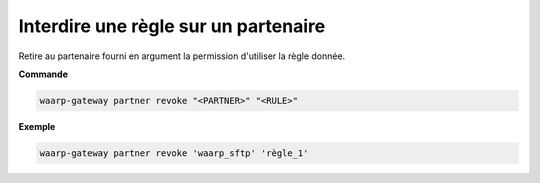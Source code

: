 =====================================
Interdire une règle sur un partenaire
=====================================

.. program:: waarp-gateway partner revoke

Retire au partenaire fourni en argument la permission d'utiliser la règle donnée.

**Commande**

.. code-block:: shell

   waarp-gateway partner revoke "<PARTNER>" "<RULE>"

**Exemple**

.. code-block:: shell

   waarp-gateway partner revoke 'waarp_sftp' 'règle_1'
